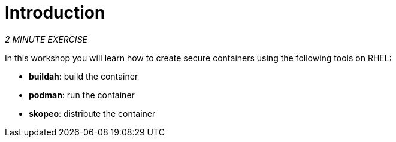 = Introduction
:navtitle: Introduction

_2 MINUTE EXERCISE_

In this workshop you will learn how to create secure containers using the following tools on RHEL:

* **buildah**: build the container
* **podman**: run the container
* **skopeo**: distribute the container


